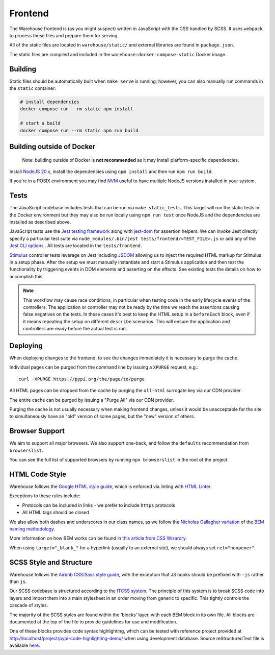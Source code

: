 Frontend
========

The Warehouse frontend is (as you might suspect) written in JavaScript with the
CSS handled by SCSS. It uses ``webpack`` to process these files and prepare them for
serving.

All of the static files are located in ``warehouse/static/`` and external
libraries are found in ``package.json``.

The static files are compiled and included in the
``warehouse:docker-compose-static`` Docker image.


Building
--------

Static files should be automatically built when ``make serve`` is
running; however, you can also manually run commands in the ``static``
container:

.. code-block:: console

    # install dependencies
    docker compose run --rm static npm install

    # start a build
    docker compose run --rm static npm run build


Building outside of Docker
--------------------------

    Note: building outside of Docker is **not recommended** as it may
    install platform-specific dependencies.

Install `NodeJS 20.x <https://nodejs.org/en/download/releases/>`_,
install the dependencies using ``npm install`` and then run ``npm run
build``.

If you're in a POSIX environment you may find
`NVM <https://github.com/nvm-sh/nvm>`_ useful to have multiple NodeJS
versions installed in your system.


Tests
-----

The JavaScript codebase includes tests that can be run via
``make static_tests``. This target will run the static tests in the Docker
environment but they may also be run locally using ``npm run test`` once NodeJS
and the dependencies are installed as described above.

JavaScript tests use the `Jest testing framework <https://jestjs.io/>`_
along with `jest-dom <https://github.com/testing-library/jest-dom>`_
for assertion helpers. We can invoke Jest directly specify a particular
test suite via ``node_modules/.bin/jest tests/frontend/<TEST_FILE>.js`` or
add any of the `Jest CLI options <https://jestjs.io/docs/cli>`_ .
All tests are located in the ``tests/frontend``.

`Stimulus <https://stimulusjs.org/>`_ controller tests leverage on Jest
including `JSDOM <https://github.com/jsdom/jsdom/>`_ allowing us to
inject the required HTML markup for Stimulus in a setup phase. After the
setup we must manually instantiate and start a Stimulus application and
then test the functionality by triggering events in DOM elements and
asserting on the effects. See existing tests the details on how to
accomplish this.

.. note:: This workflow may cause race conditions, in particular when testing
    code in the early lifecycle events of the controllers. The application or
    controller may not be ready by the time we reach the assertions causing
    false negatives on the tests. In these cases it's best to keep the HTML
    setup in a ``beforeEach`` block, even if it means repeating the setup on
    different ``describe`` scenarios. This will ensure the application and
    controllers are ready before the actual test is run.

Deploying
---------

When deploying changes to the frontend, to see the changes immediately it is
necessary to purge the cache.

Individual pages can be purged from the command line by issuing a ``XPURGE``
request, e.g.::

    curl -XPURGE https://pypi.org/the/page/to/purge

All HTML pages can be dropped from the cache by purging the ``all-html``
surrogate key via our CDN provider.

The entire cache can be purged by issuing a "Purge All" via our CDN provider.

Purging the cache is not usually necessary when making frontend changes, unless
it would be unacceptable for the site to simultaneously have an "old" version
of some pages, but the "new" version of others.


Browser Support
---------------

We aim to support all major browsers. We also support one-back,
and follow the ``defaults`` recommendation from ``browserslist``.

You can see the full list of supported browsers by running ``npx browserslist``
in the root of the project.

HTML Code Style
---------------

Warehouse follows the `Google HTML style guide
<https://google.github.io/styleguide/htmlcssguide.html>`_, which is
enforced via linting with `HTML Linter
<https://github.com/deezer/html-linter>`_.

Exceptions to these rules include:

- Protocols can be included in links - we prefer to include ``https`` protocols
- All HTML tags should be closed

We also allow both dashes and underscores in our class names, as we
follow the `Nicholas Gallagher variation
<https://nicolasgallagher.com/about-html-semantics-front-end-architecture/>`_
of the `BEM naming methodology <https://en.bem.info/>`_.

More information on how BEM works can be found in `this article from
CSS Wizardry
<https://csswizardry.com/2013/01/mindbemding-getting-your-head-round-bem-syntax/>`_.

When using ``target="_blank_"`` for a hyperlink (usually to an external site),
we should always set ``rel="noopener"``.


SCSS Style and Structure
------------------------

Warehouse follows the `Airbnb CSS/Sass style guide <https://github.com/airbnb/css>`_,
with the exception that JS hooks should be prefixed with ``-js`` rather
than ``js``.

Our SCSS codebase is structured according to the `ITCSS system
<https://www.creativebloq.com/web-design/manage-large-scale-web-projects-new-css-architecture-itcss-41514731>`_.
The principle of this system is to break SCSS code into layers and
import them into a main stylesheet in an order moving from generic to
specific. This tightly controls the cascade of styles.

The majority of the SCSS styles are found within the 'blocks' layer,
with each BEM block in its own file. All blocks are documented at the top of
the file to provide guidelines for use and modification.

One of these blocks provides code syntax highlighting, which can be tested with
reference project provided at `<http://localhost/project/pypi-code-highlighting-demo/>`_
when using development database. Source reStructuredText file is available
`here <https://github.com/evemorgen/pypi-code-highlighting-demo>`_.
